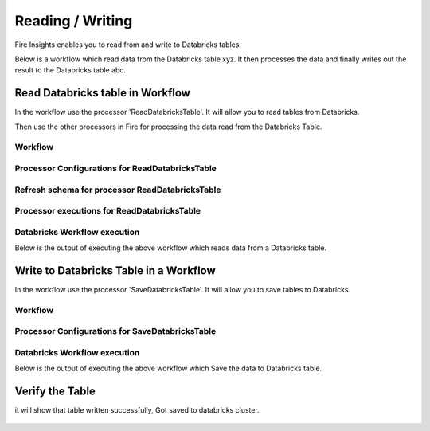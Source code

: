 Reading / Writing
======================

Fire Insights enables you to read from and write to Databricks tables.

Below is a workflow which read data from the Databricks table xyz. It then processes the data and finally writes out the result to the Databricks table abc.


Read Databricks table in Workflow
------------------------------------------

In the workflow use the processor 'ReadDatabricksTable'. It will allow you to read tables from Databricks.

Then use the other processors in Fire for processing the data read from the Databricks Table.

Workflow
++++++++

.. figure:: ../_assets/configuration/workflow-databricks.PNG
   :alt: Databricks
   :align: center
   :width: 60%

Processor Configurations for ReadDatabricksTable
++++++++

.. figure:: ../_assets/configuration/databricks_editor.PNG
   :alt: Databricks
   :align: center
   :width: 60%

Refresh schema for processor ReadDatabricksTable
++++++++
 
.. figure:: ../_assets/configuration/databricks_refreshschema.PNG
   :alt: Databricks
   :align: center
   :width: 60% 

Processor executions for ReadDatabricksTable
++++++++

.. figure:: ../_assets/configuration/databrcks_interactiveexecutions.PNG
   :alt: Databricks
   :align: center
   :width: 60%

Databricks Workflow execution
++++++++

Below is the output of executing the above workflow which reads data from a Databricks table.

.. figure:: ../_assets/configuration/databricks_workflowexecutions.PNG
   :alt: Databricks
   :align: center
   :width: 60%
   
   
Write to Databricks Table in a Workflow
---------------------------------------

In the workflow use the processor 'SaveDatabricksTable'. It will allow you to save tables to Databricks.


Workflow
++++++++

.. figure:: ../_assets/configuration/savedatabricksworkflow.PNG
   :alt: Databricks
   :align: center
   :width: 60%

Processor Configurations for SaveDatabricksTable
++++++++

.. figure:: ../_assets/configuration/savedatabricksconfiguration.PNG
   :alt: Databricks
   :align: center
   :width: 60%



Databricks Workflow execution
++++++++

Below is the output of executing the above workflow which Save the data to Databricks table.

.. figure:: ../_assets/configuration/savedatabricksworkflowexecution.PNG
   :alt: Databricks
   :align: center
   :width: 60%

Verify the Table
----------------

it will show that table written successfully, Got saved to databricks cluster.

.. figure:: ../_assets/configuration/databrickstablesaved.PNG
   :alt: Databricks
   :align: center
   :width: 60%
   
   


